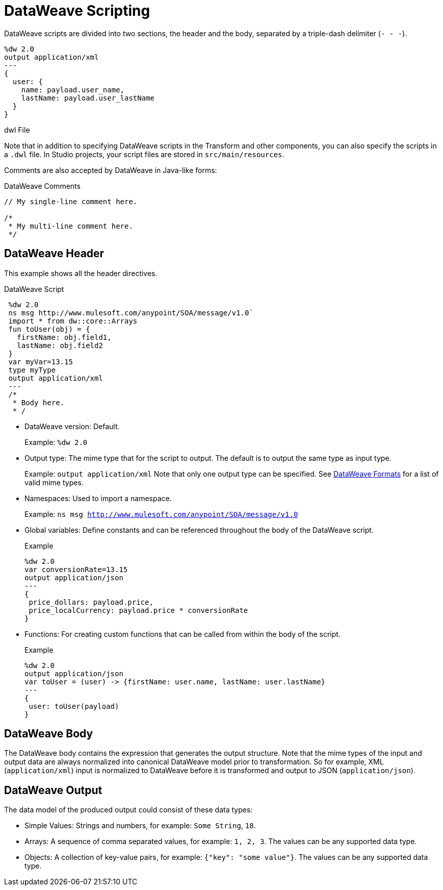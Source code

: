 = DataWeave Scripting
:keywords: studio, anypoint, esb, transform, transformer, format, aggregate, rename, split, filter convert, xml, json, csv, pojo, java object, metadata, dataweave, data weave, datamapper, dwl, dfl, dw, output structure, input structure, map, mapping

DataWeave scripts are divided into two sections, the header and the body, separated by a triple-dash delimiter (`&#45; &#45; &#45;`).

[source, dataweave, linenums]
----
%dw 2.0
output application/xml
---
{
  user: {
    name: payload.user_name,
    lastName: payload.user_lastName
  }
}
----

.dwl File
Note that in addition to specifying DataWeave scripts in the Transform and other components, you can also specify the scripts in a `.dwl` file. In Studio projects, your script files are stored in `src/main/resources`.

Comments are also accepted by DataWeave in Java-like forms:

.DataWeave Comments
----
// My single-line comment here.

/*
 * My multi-line comment here.
 */
----

== DataWeave Header

This example shows all the header directives.

.DataWeave Script
[source, dataweave, linenums]
----
 %dw 2.0
 ns msg http://www.mulesoft.com/anypoint/SOA/message/v1.0`
 import * from dw::core::Arrays
 fun toUser(obj) = {
   firstName: obj.field1,
   lastName: obj.field2
 }
 var myVar=13.15
 type myType
 output application/xml
 ---
 /*
  * Body here.
  * /
----

* DataWeave version: Default.
+
Example: `%dw 2.0`
+
* Output type: The mime type that for the script to output. The default is to output the same type as input type.
+
Example: `output application/xml`
Note that only one output type can be specified. See <<dataweave-formats, DataWeave Formats>> for a list of valid mime types.
+
* Namespaces: Used to import a namespace.
+
Example: `ns msg http://www.mulesoft.com/anypoint/SOA/message/v1.0`
+
* Global variables: Define constants and can be referenced throughout the body of the DataWeave script.
+
.Example
[source, dataweave, linenums]
----
%dw 2.0
var conversionRate=13.15
output application/json
---
{
 price_dollars: payload.price,
 price_localCurrency: payload.price * conversionRate
}
----
+
* Functions: For creating custom functions that can be called from within the body of the script.
+
.Example
[source, dataweave, linenums]
----
%dw 2.0
output application/json
var toUser = (user) -> {firstName: user.name, lastName: user.lastName}
---
{
 user: toUser(payload)
}
----
// *Input type, for example, `%input payload application/xml`

== DataWeave Body

The DataWeave body contains the expression that generates the output structure. Note that the mime types of the input and output data are always normalized into canonical DataWeave model prior to transformation. So for example, XML (`application/xml`) input is normalized to DataWeave before it is transformed and output to JSON (`application/json`).

// TODO: NEED MORE INFO HERE... show XML vs DW vs JSON

== DataWeave Output

The data model of the produced output could consist of these data types:

* Simple Values: Strings and numbers, for example: `Some String`, `18`.
* Arrays: A sequence of comma separated values, for example: `1, 2, 3`. The values can be any supported data type.
* Objects: A collection of key-value pairs, for example: `{"key": "some value"}`. The values can be any supported data type.
// TODO: ARE THERE ANY OTHERS?

////
== See Also
////
